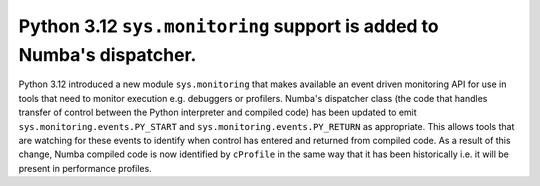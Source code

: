 Python 3.12 ``sys.monitoring`` support is added to Numba's dispatcher.
======================================================================

Python 3.12 introduced a new module ``sys.monitoring`` that makes available an
event driven monitoring API for use in tools that need to monitor execution e.g.
debuggers or profilers. Numba's dispatcher class (the code that handles transfer
of control between the Python interpreter and compiled code) has been updated to
emit ``sys.monitoring.events.PY_START`` and ``sys.monitoring.events.PY_RETURN``
as appropriate. This allows tools that are watching for these events to identify
when control has entered and returned from compiled code. As a result of this
change, Numba compiled code is now identified by ``cProfile`` in the same way
that it has been historically i.e. it will be present in performance profiles.
